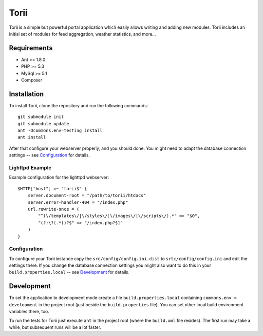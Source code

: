 =====
Torii
=====

.. image::  https://secure.travis-ci.org/kore/Torii.png
   :alt:    Travis Status
   :target: https://secure.travis-ci.org/kore/Torii 
   :align:  right

Torii is a simple but powerful portal application which easily allows writing
and adding new modules. Torii includes an initial set of modules for feed
aggregation, weather statistics, and more...

Requirements
============

- Ant >= 1.8.0
- PHP >= 5.3
- MySql >= 5.1
- Composer

Installation
============

To install Torii, clone the repository and run the following commands::

    git submodule init
    git submodule update
    ant -Dcommons.env=testing install
    ant install

After that configure your webserver properly, and you should done. You might
need to adapt the database connection settings -- see `Configuration`_ for
details.

Lighttpd Example
----------------

Example configuration for the lighttpd webserver::

    $HTTP["host"] =~ "torii$" {
        server.document-root = "/path/to/torii/htdocs"
        server.error-handler-404 = "/index.php"
        url.rewrite-once = (
            "^(\/templates\/|\/styles\/|\/images\/|\/scripts\/).*" => "$0",
            "(?:\?(.*))?$" => "/index.php?$1"
        )
    }

Configuration
-------------

To configure your Torii instance copy the ``src/config/config.ini.dist`` to
``srtc/config/config.ini`` and edit the settings there. If you change the
database connection settings you might also want to do this in your
``build.properties.local`` -- see `Development`_ for details.

Development
===========

To set the application to development mode create a file
``build.properties.local`` containing ``commons.env = development`` in the
project root (just beside the ``build.properties`` file). You can set other
local build environment variables there, too.

To run the tests for Torii just execute ``ant`` in the project root (where the
``build.xml`` file resides). The first run may take a while, but subsequent
runs will be a lot faster.


..
   Local Variables:
   mode: rst
   fill-column: 79
   End: 
   vim: et syn=rst tw=79

